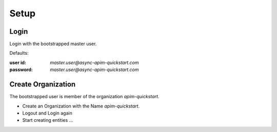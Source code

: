 .. _quickstart-content-setup:

Setup
=====

Login
+++++

Login with the bootstrapped master user.



Defaults:

:user id: `master.user@async-apim-quickstart.com`
:password: `master.user@async-apim-quickstart.com`

.. seealso::

  - `bootstrap user list`_ - default details of the bootstrapped users.


Create Organization
+++++++++++++++++++

The bootstrapped user is member of the organization `apim-quickstart`.

- Create an Organization with the Name `apim-quickstart`.
- Logout and Login again
- Start creating entities ...





.. _bootstrap user list :
  https://github.com/solace-iot-team/async-apim/tree/main/quickstart/docker-volumes/apim-server/bootstrap/apsUsers/apsUserList.json
